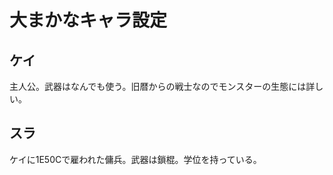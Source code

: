#+OPTIONS: toc:nil
#+OPTIONS: \n:t

* 大まかなキャラ設定
** ケイ
   主人公。武器はなんでも使う。旧暦からの戦士なのでモンスターの生態には詳しい。
** スラ
   ケイに1E50Cで雇われた傭兵。武器は鎖棍。学位を持っている。

